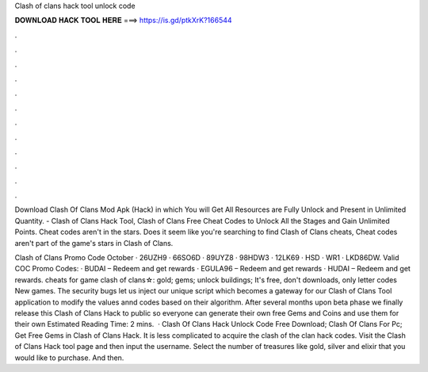 Clash of clans hack tool unlock code



𝐃𝐎𝐖𝐍𝐋𝐎𝐀𝐃 𝐇𝐀𝐂𝐊 𝐓𝐎𝐎𝐋 𝐇𝐄𝐑𝐄 ===> https://is.gd/ptkXrK?166544



.



.



.



.



.



.



.



.



.



.



.



.

Download Clash Of Clans Mod Apk (Hack) in which You will Get All Resources are Fully Unlock and Present in Unlimited Quantity. - Clash of Clans Hack Tool, Clash of Clans Free Cheat Codes to Unlock All the Stages and Gain Unlimited Points. Cheat codes aren't in the stars. Does it seem like you're searching to find Clash of Clans cheats, Cheat codes aren't part of the game's stars in Clash of Clans.

Clash of Clans Promo Code October · 26UZH9 · 66SO6D · 89UYZ8 · 98HDW3 · 12LK69 · HSD · WR1 · LKD86DW. Valid COC Promo Codes: · BUDAI – Redeem and get rewards · EGULA96 – Redeem and get rewards · HUDAI – Redeem and get rewards. cheats for game clash of clans☆: gold; gems; unlock buildings; It's free, don't downloads, only letter codes New games. The security bugs let us inject our unique script which becomes a gateway for our Clash of Clans Tool application to modify the values annd codes based on their algorithm. After several months upon beta phase we finally release this Clash of Clans Hack to public so everyone can generate their own free Gems and Coins and use them for their own Estimated Reading Time: 2 mins.  · Clash Of Clans Hack Unlock Code Free Download; Clash Of Clans For Pc; Get Free Gems in Clash of Clans Hack. It is less complicated to acquire the clash of the clan hack codes. Visit the Clash of Clans Hack tool page and then input the username. Select the number of treasures like gold, silver and elixir that you would like to purchase. And then.
